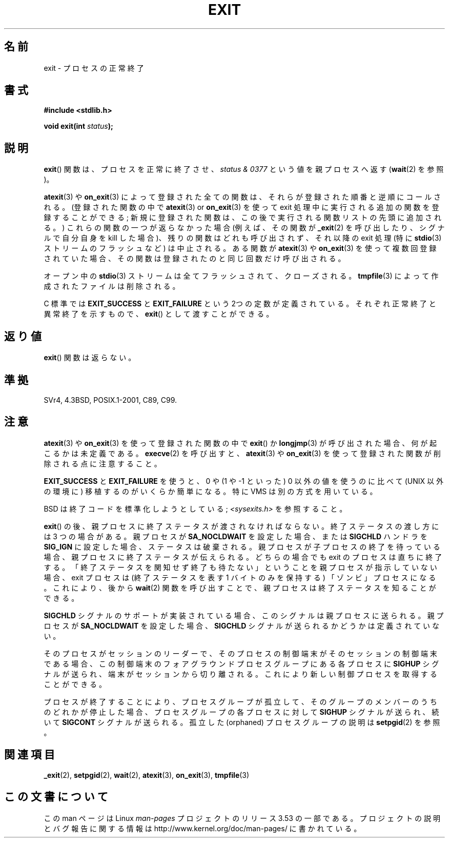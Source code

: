 .\" Copyright (C) 2001 Andries Brouwer <aeb@cwi.nl>.
.\"
.\" %%%LICENSE_START(VERBATIM)
.\" Permission is granted to make and distribute verbatim copies of this
.\" manual provided the copyright notice and this permission notice are
.\" preserved on all copies.
.\"
.\" Permission is granted to copy and distribute modified versions of this
.\" manual under the conditions for verbatim copying, provided that the
.\" entire resulting derived work is distributed under the terms of a
.\" permission notice identical to this one.
.\"
.\" Since the Linux kernel and libraries are constantly changing, this
.\" manual page may be incorrect or out-of-date.  The author(s) assume no
.\" responsibility for errors or omissions, or for damages resulting from
.\" the use of the information contained herein.  The author(s) may not
.\" have taken the same level of care in the production of this manual,
.\" which is licensed free of charge, as they might when working
.\" professionally.
.\"
.\" Formatted or processed versions of this manual, if unaccompanied by
.\" the source, must acknowledge the copyright and authors of this work.
.\" %%%LICENSE_END
.\"
.\" FIXME There are a lot of other process termination actions that
.\" could be listed on this page. See, for example, the list in the
.\" POSIX exit(3p) page.
.\"
.\"*******************************************************************
.\"
.\" This file was generated with po4a. Translate the source file.
.\"
.\"*******************************************************************
.TH EXIT 3 2013\-02\-14 Linux "Linux Programmer's Manual"
.SH 名前
exit \- プロセスの正常終了
.SH 書式
.nf
\fB#include <stdlib.h>\fP
.sp
\fBvoid exit(int \fP\fIstatus\fP\fB);\fP
.fi
.SH 説明
\fBexit\fP()  関数は、プロセスを正常に終了させ、 \fIstatus & 0377\fP という値を親プロセスへ返す (\fBwait\fP(2)
を参照)。
.LP
\fBatexit\fP(3)  や \fBon_exit\fP(3)  によって 登録された全ての関数は、それらが登録された順番と逆順にコールされる。
(登録された関数の中で \fBatexit\fP(3)  or \fBon_exit\fP(3)  を使って exit
処理中に実行される追加の関数を登録することができる; 新規に登録された関数は、この後で実行される関数リストの先頭に 追加される。)
これらの関数の一つが返らなかった場合 (例えば、その関数が \fB_exit\fP(2)  を呼び出したり、シグナルで自分自身を kill した場合)、
残りの関数はどれも呼び出されず、それ以降の exit 処理 (特に \fBstdio\fP(3)  ストリームのフラッシュなど) は中止される。 ある関数が
\fBatexit\fP(3)  や \fBon_exit\fP(3)  を使って複数回登録されていた場合、 その関数は登録されたのと同じ回数だけ呼び出される。
.LP
オープン中の \fBstdio\fP(3)  ストリームは全てフラッシュされて、クローズされる。 \fBtmpfile\fP(3)
によって作成されたファイルは削除される。
.LP
C 標準では \fBEXIT_SUCCESS\fP と \fBEXIT_FAILURE\fP という 2つの定数が
定義されている。それぞれ正常終了と異常終了を示すもので、 \fBexit\fP()  として渡すことができる。
.SH 返り値
\fBexit\fP()  関数は返らない。
.SH 準拠
SVr4, 4.3BSD, POSIX.1\-2001, C89, C99.
.SH 注意
.LP
\fBatexit\fP(3)  や \fBon_exit\fP(3)  を使って登録された関数の中で \fBexit\fP() か \fBlongjmp\fP(3)
が呼び出された場合、 何が起こるかは未定義である。 \fBexecve\fP(2) を呼び出すと、 \fBatexit\fP(3) や \fBon_exit\fP(3)
を使って登録された関数が削除される点に注意すること。
.LP
\fBEXIT_SUCCESS\fP と \fBEXIT_FAILURE\fP を使うと、0 や (1 や \-1 といった) 0 以外の値を使うのに比べて
(UNIX 以外の環境に) 移植するのがいくらか簡単になる。 特に VMS は別の方式を用いている。
.LP
BSD は終了コードを標準化しようとしている; \fI<sysexits.h>\fP を参照すること。
.LP
\fBexit\fP()  の後、親プロセスに終了ステータスが渡されなければならない。 終了ステータスの渡し方には 3 つの場合がある。 親プロセスが
\fBSA_NOCLDWAIT\fP を設定した場合、 または \fBSIGCHLD\fP ハンドラを \fBSIG_IGN\fP に設定した場合、
ステータスは破棄される。 親プロセスが子プロセスの終了を待っている場合、 親プロセスに終了ステータスが伝えられる。 どちらの場合でも exit
のプロセスは直ちに終了する。 「終了ステータスを関知せず終了も待たない」 ということを親プロセスが指示していない場合、 exit プロセスは
(終了ステータスを表す 1 バイトのみを保持する)  「ゾンビ」プロセスになる。 これにより、後から \fBwait\fP(2)  関数を呼び出すことで、
親プロセスは終了ステータスを知ることができる。
.LP
\fBSIGCHLD\fP シグナルのサポートが実装されている場合、 このシグナルは親プロセスに送られる。 親プロセスが \fBSA_NOCLDWAIT\fP
を設定した場合、 \fBSIGCHLD\fP シグナルが送られるかどうかは定義されていない。
.LP
そのプロセスがセッションのリーダーで、 そのプロセスの制御端末がそのセッションの制御端末である場合、
この制御端末のフォアグラウンドプロセスグループにある 各プロセスに \fBSIGHUP\fP シグナルが送られ、端末がセッションから切り離される。
これにより新しい制御プロセスを取得することができる。
.LP
プロセスが終了することにより、プロセスグループが孤立して、 そのグループのメンバーのうちのどれかが停止した場合、 プロセスグループの各プロセスに対して
\fBSIGHUP\fP シグナルが送られ、続いて \fBSIGCONT\fP シグナルが送られる。 孤立した (orphaned) プロセスグループの説明は
\fBsetpgid\fP(2)  を参照。
.SH 関連項目
\fB_exit\fP(2), \fBsetpgid\fP(2), \fBwait\fP(2), \fBatexit\fP(3), \fBon_exit\fP(3),
\fBtmpfile\fP(3)
.SH この文書について
この man ページは Linux \fIman\-pages\fP プロジェクトのリリース 3.53 の一部
である。プロジェクトの説明とバグ報告に関する情報は
http://www.kernel.org/doc/man\-pages/ に書かれている。
